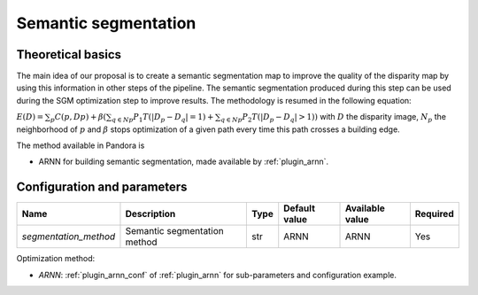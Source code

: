 .. _semantic_segmentation:

Semantic segmentation
=====================

Theoretical basics
------------------

The main idea of our proposal is to create a semantic segmentation map to improve the quality of the disparity map by using this information in other steps of the pipeline.
The semantic segmentation produced during this step can be used during the SGM optimization step to improve results. The methodology is resumed in the following equation:


:math:`E(D) = \sum_{p}{C(p,Dp)} + \beta(\sum_{q \in Np}{P_{1}T(|D_{p} - D_{q}|=1)} + \sum_{q \in Np}{P_{2}T(|D_{p} - D_{q}|>1)})`
with :math:`D` the disparity image, :math:`N_{p}` the neighborhood of :math:`p` and :math:`\beta` stops optimization of a given path every time this path crosses a building edge.

The method available in Pandora is

- ARNN for building semantic segmentation, made available by :ref:`plugin_arnn`.


Configuration and parameters
----------------------------

.. csv-table::

    **Name**,**Description**,**Type**,**Default value**,**Available value**,**Required**
    *segmentation_method*,Semantic segmentation method,str,ARNN,ARNN,Yes

Optimization method:

- *ARNN*: :ref:`plugin_arnn_conf` of :ref:`plugin_arnn` for sub-parameters and configuration example.
